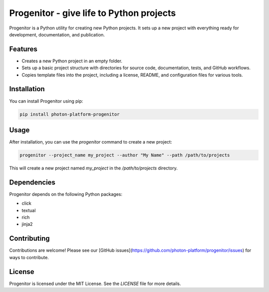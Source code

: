 
Progenitor - give life to Python projects
=========================================
Progenitor is a Python utility for creating new Python projects. It sets up a new project with everything ready for development, documentation, and publication.

Features
--------

- Creates a new Python project in an empty folder.
- Sets up a basic project structure with directories for source code, documentation, tests, and GitHub workflows.
- Copies template files into the project, including a license, README, and configuration files for various tools.

Installation
------------

You can install Progenitor using pip:

.. code-block:: bash

    pip install photon-platform-progenitor

Usage
-----

After installation, you can use the `progenitor` command to create a new project:

.. code-block:: bash

    progenitor --project_name my_project --author "My Name" --path /path/to/projects

This will create a new project named `my_project` in the `/path/to/projects` directory.

Dependencies
------------

Progenitor depends on the following Python packages:

- click
- textual
- rich
- jinja2

Contributing
------------

Contributions are welcome! Please see our [GitHub issues](https://github.com/photon-platform/progenitor/issues) for ways to contribute.

License
-------

Progenitor is licensed under the MIT License. See the `LICENSE` file for more details.

